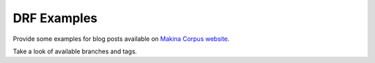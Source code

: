 DRF Examples
------------

Provide some examples for blog posts available on `Makina Corpus website`_.

Take a look of available branches and tags.

.. _`Makina Corpus website`: http://makina-corpus.com/@@search?Subject%3Alist=Django%20Rest%20Framework
